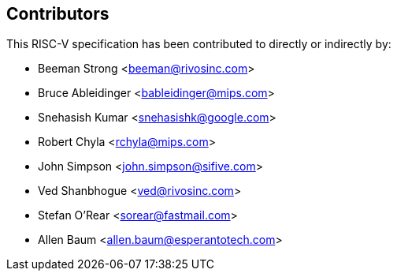 == Contributors

This RISC-V specification has been contributed to directly or indirectly by:

[%hardbreaks]
* Beeman Strong <beeman@rivosinc.com>
* Bruce Ableidinger <bableidinger@mips.com>
* Snehasish Kumar <snehasishk@google.com>
* Robert Chyla <rchyla@mips.com>
* John Simpson <john.simpson@sifive.com>
* Ved Shanbhogue <ved@rivosinc.com>
* Stefan O'Rear <sorear@fastmail.com>
* Allen Baum <allen.baum@esperantotech.com>
